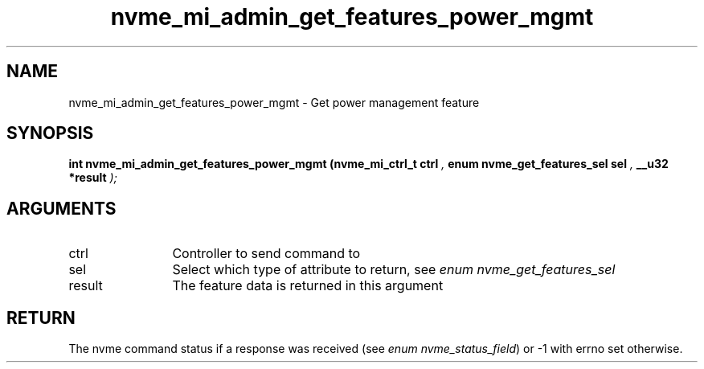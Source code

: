 .TH "nvme_mi_admin_get_features_power_mgmt" 9 "nvme_mi_admin_get_features_power_mgmt" "July 2025" "libnvme API manual" LINUX
.SH NAME
nvme_mi_admin_get_features_power_mgmt \- Get power management feature
.SH SYNOPSIS
.B "int" nvme_mi_admin_get_features_power_mgmt
.BI "(nvme_mi_ctrl_t ctrl "  ","
.BI "enum nvme_get_features_sel sel "  ","
.BI "__u32 *result "  ");"
.SH ARGUMENTS
.IP "ctrl" 12
Controller to send command to
.IP "sel" 12
Select which type of attribute to return, see \fIenum nvme_get_features_sel\fP
.IP "result" 12
The feature data is returned in this argument
.SH "RETURN"
The nvme command status if a response was received (see
\fIenum nvme_status_field\fP) or -1 with errno set otherwise.
